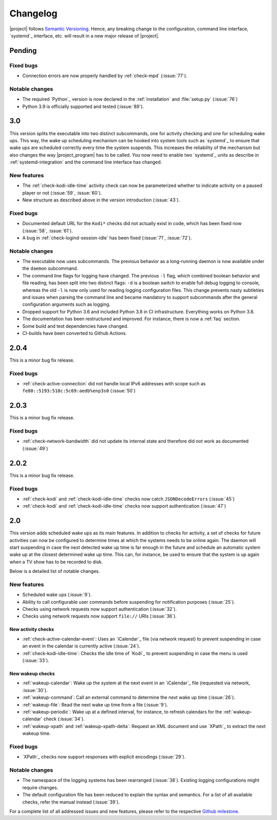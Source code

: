 Changelog
#########

|project| follows `Semantic Versioning <https://semver.org/>`_.
Hence, any breaking change to the configuration, command line interface, `systemd`_
interface, etc. will result in a new major release of |project|.

Pending
*******

Fixed bugs
==========

* Connection errors are now properly handled by :ref:`check-mpd` (:issue:`77`).

Notable changes
===============

* The required `Python`_ version is now declared in the :ref:`installation` and :file:`setup.py` (:issue:`76`)
* Python 3.9 is officially supported and tested (:issue:`89`).

3.0
***

This version splits the executable into two distinct subcommands, one for activity checking and one for scheduling wake ups.
This way, the wake up scheduling mechanism can be hooked into system tools such as `systemd`_ to ensure that wake ups are scheduled correctly every time the system suspends.
This increases the reliability of the mechanism but also changes the way |project_program| has to be called.
You now need to enable two `systemd`_ units as describe in :ref:`systemd-integration` and the command line interface has changed.

New features
============

* The :ref:`check-kodi-idle-time` activity check can now be parameterized whether to indicate activity on a paused player or not (:issue:`59`, :issue:`60`).
* New structure as described above in the version introduction (:issue:`43`).

Fixed bugs
==========

* Documented default URL for the ``Kodi*`` checks did not actually exist in code, which has been fixed now (:issue:`58`, :issue:`61`).
* A bug in :ref:`check-logind-session-idle` has been fixed (:issue:`71`, :issue:`72`).

Notable changes
===============

* The executable now uses subcommands.
  The previous behavior as a long-running daemon is now available under the ``daemon`` subcommand.
* The command line flags for logging have changed.
  The previous ``-l`` flag, which combined boolean behavior and file reading, has been split into two distinct flags: ``-d`` is a boolean switch to enable full debug logging to console, whereas the old ``-l`` is now only used for reading logging configuration files.
  This change prevents nasty subtleties and issues when parsing the command line and became mandatory to support subcommands after the general configuration arguments such as logging.
* Dropped support for Python 3.6 and included Python 3.8 in CI infrastructure.
  Everything works on Python 3.8.
* The documentation has been restructured and improved. For instance, there is now a :ref:`faq` section.
* Some build and test dependencies have changed.
* CI-builds have been converted to Github Actions.

2.0.4
*****

This is a minor bug fix release.

Fixed bugs
==========

* :ref:`check-active-connection` did not handle local IPv6 addresses with scope such as ``fe80::5193:518c:5c69:aedb%enp3s0`` (:issue:`50`)

2.0.3
*****

This is a minor bug fix release.

Fixed bugs
==========

* :ref:`check-network-bandwidth` did not update its internal state and therefore did not work as documented (:issue:`49`)

2.0.2
*****

This is a minor bug fix release.

Fixed bugs
==========

* :ref:`check-kodi` and :ref:`check-kodi-idle-time` checks now catch ``JSONDecodeErrors`` (:issue:`45`)
* :ref:`check-kodi` and :ref:`check-kodi-idle-time` checks now support authentication (:issue:`47`)

2.0
***

This version adds scheduled wake ups as its main features.
In addition to checks for activity, a set of checks for future activities can now be configured to determine times at which the systems needs to be online again.
The daemon will start suspending in case the next detected wake up time is far enough in the future and schedule an automatic system wake up at the closest determined wake up time.
This can, for instance, be used to ensure that the system is up again when a TV show has to be recorded to disk.

Below is a detailed list of notable changes.

New features
============

* Scheduled wake ups (:issue:`9`).
* Ability to call configurable user commands before suspending for notification purposes (:issue:`25`).
* Checks using network requests now support authentication (:issue:`32`).
* Checks using network requests now support ``file://`` URIs (:issue:`36`).

New activity checks
-------------------

* :ref:`check-active-calendar-event`: Uses an `iCalendar`_ file (via network request) to prevent suspending in case an event in the calendar is currently active (:issue:`24`).
* :ref:`check-kodi-idle-time`: Checks the idle time of `Kodi`_ to prevent suspending in case the menu is used (:issue:`33`).

New wakeup checks
-----------------

* :ref:`wakeup-calendar`: Wake up the system at the next event in an `iCalendar`_ file (requested via network, :issue:`30`).
* :ref:`wakeup-command`: Call an external command to determine the next wake up time (:issue:`26`).
* :ref:`wakeup-file`: Read the next wake up time from a file (:issue:`9`).
* :ref:`wakeup-periodic`: Wake up at a defined interval, for instance, to refresh calendars for the :ref:`wakeup-calendar` check (:issue:`34`).
* :ref:`wakeup-xpath` and :ref:`wakeup-xpath-delta`: Request an XML document and use `XPath`_ to extract the next wakeup time.

Fixed bugs
==========

* `XPath`_ checks now support responses with explicit encodings (:issue:`29`).

Notable changes
===============

* The namespace of the logging systems has been rearranged (:issue:`38`).
  Existing logging configurations might require changes.
* The default configuration file has been reduced to explain the syntax and semantics.
  For a list of all available checks, refer the manual instead (:issue:`39`).

For a complete list of all addressed issues and new features, please refer to the respective `Github milestone <https://github.com/languitar/autosuspend/issues?utf8=%E2%9C%93&q=is%3Aissue+milestone%3A2.0>`_.
